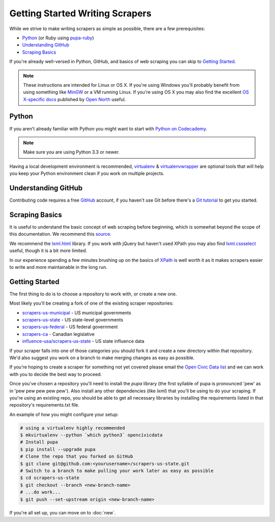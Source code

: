 
.. _basics:

Getting Started Writing Scrapers
===================================

While we strive to make writing scrapers as simple as possible, there are a few prerequisites:

* `Python`_ (or Ruby using `pupa-ruby <https://github.com/opennorth/pupa-ruby>`_)
* `Understanding GitHub`_
* `Scraping Basics`_

If you're already well-versed in Python, GitHub, and basics of web scraping you can skip to `Getting Started`_.

.. note::

    These instructions are intended for Linux or OS X.  If you're using Windows you'll probably benefit from using something like `MinGW <http://www.mingw.org/>`_ or a VM running Linux.  If you're using OS X you may also find the excellent `OS X-specific docs <https://github.com/opennorth/opennorth.ca/wiki/Python-Quick-Start%3A-OS-X>`_ published by `Open North <https://github.com/opennorth/>`_  useful.


Python
---------

If you aren't already familiar with Python you might want to start with `Python on Codecademy <http://www.codecademy.com/tracks/python>`_.

.. note::

    Make sure you are using Python 3.3 or newer.

Having a local development environment is recommended, `virtualenv <httpe://pypi.python.org/pypi/virtualenv>`_ & `virtualenvwrapper <http://virtualenvwrapper.readthedocs.org/en/latest/>`_ are optional tools that will help you keep your Python environment clean if you work on multiple projects.


Understanding GitHub
-----------------------

Contributing code requires a free `GitHub <http://github.com>`_ account, if you haven't use Git before there's a `Git tutorial <https://help.github.com/articles/set-up-git#platform-all>`_ to get you started.


Scraping Basics
------------------

It is useful to understand the basic concept of web scraping before beginning, which is somewhat beyond the scope of this documentation. We recommend this `source <http://docs.python-guide.org/en/latest/scenarios/scrape/>`_.

We recommend the `lxml.html <http://lxml.de/lxmlhtml.html>`_ library. If you work with jQuery but haven't used XPath you may also find `lxml.cssselect <http://lxml.de/cssselect.html>`_ useful, though it is a bit more limited.

In our experience spending a few minutes brushing up on the basics of `XPath <https://www.w3schools.com/xml/xpath_syntax.asp>`_ is well worth it as it makes scrapers easier to write and more maintainable in the long run.


Getting Started
-----------------

The first thing to do is to choose a repository to work with, or create a new one.

Most likely you'll be creating a fork of one of the existing scraper repositories:

* `scrapers-us-municipal <https://github.com/opencivicdata/scrapers-us-municipal>`_ - US municipal governments
* `scrapers-us-state <https://github.com/opencivicdata/scrapers-us-state>`_ - US state-level governments
* `scrapers-us-federal <https://github.com/opencivicdata/scrapers-us-federal>`_ - US federal government
* `scrapers-ca <https://github.com/opencivicdata/scrapers-ca>`_ - Canadian legislative
* `influence-usa/scrapers-us-state <https://github.com/influence-usa/scrapers-us-state>`_ - US state influence data

If your scraper falls into one of those categories you should fork it and create a new directory within that repository.  We'd also suggest you work on a branch to make merging changes as easy as possible.

If you're hoping to create a scraper for something not yet covered please email the `Open Civic Data list <https://groups.google.com/forum/#!forum/open-civic-data>`_ and we can work with you to decide the best way to proceed.

Once you've chosen a repository you'll need to install the `pupa` library (the first syllable of pupa is pronounced 'pew' as in 'pew pew pew pew pew'). Also install any other dependencies (like `lxml`) that you'll be using to do your scraping. If you're using an existing repo, you should be able to get all necessary libraries by installing the requirements listed in that repository's requirements.txt file.

An example of how you might configure your setup:

.. code-block:: bash

    # using a virtualenv highly recommended
    $ mkvirtualenv --python `which python3` opencivicdata
    # Install pupa
    $ pip install --upgrade pupa
    # Clone the repo that you forked on GitHub
    $ git clone git@github.com:<yourusername>/scrapers-us-state.git
    # Switch to a branch to make pulling your work later as easy as possible
    $ cd scrapers-us-state
    $ git checkout --branch <new-branch-name>
    # ...do work...
    $ git push --set-upstream origin <new-branch-name>

If you're all set up, you can move on to :doc:`new`.
